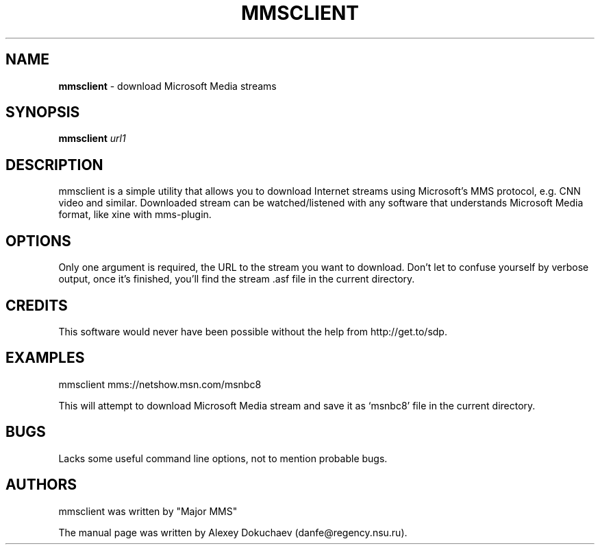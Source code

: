 .\"
.\"man-page for mmsclient
.\"
.\"Derived from the man-page for axel download manager, which was originally
.\"based on example in the wonderful book called Beginning Linux Programming,
.\"written by Richard Stone and Neil Matthew.
.\"
.TH MMSCLIENT 1

.SH NAME
\fBmmsclient\fP \- download Microsoft Media streams

.SH SYNOPSIS
.B mmsclient
\fIurl1\fP

.SH DESCRIPTION
mmsclient is a simple utility that allows you to download Internet streams
using Microsoft's MMS protocol, e.g. CNN video and similar.  Downloaded
stream can be watched/listened with any software that understands Microsoft
Media format, like xine with mms-plugin.

.SH OPTIONS
.PP
Only one argument is required, the URL to the stream you want to download.
Don't let to confuse yourself by verbose output, once it's finished, you'll
find the stream .asf file in the current directory.

.SH CREDITS
This software would never have been possible without the help from
http://get.to/sdp.

.SH EXAMPLES
.nf
mmsclient mms://netshow.msn.com/msnbc8
.fi

This will attempt to download Microsoft Media stream and save it as
`msnbc8' file in the current directory.

.SH BUGS
.PP
Lacks some useful command line options, not to mention probable bugs.

.SH AUTHORS
mmsclient was written by "Major MMS"

The manual page was written by Alexey Dokuchaev (danfe@regency.nsu.ru).
